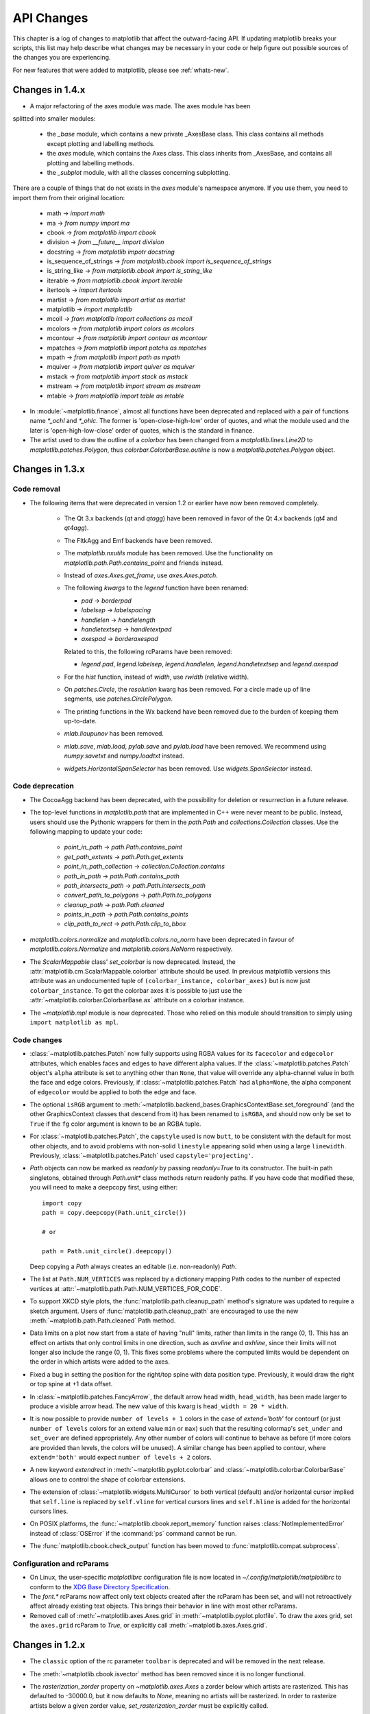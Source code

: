 
===========
API Changes
===========

This chapter is a log of changes to matplotlib that affect the
outward-facing API.  If updating matplotlib breaks your scripts, this
list may help describe what changes may be necessary in your code or
help figure out possible sources of the changes you are experiencing.

For new features that were added to matplotlib, please see
:ref:`whats-new`.

Changes in 1.4.x
================

* A major refactoring of the axes module was made. The axes module has been
splitted into smaller modules:

    - the `_base` module, which contains a new private _AxesBase class. This
      class contains all methods except plotting and labelling methods.
    - the `axes` module, which contains the Axes class. This class inherits
      from _AxesBase, and contains all plotting and labelling methods.
    - the `_subplot` module, with all the classes concerning subplotting.

There are a couple of things that do not exists in the `axes` module's
namespace anymore. If you use them, you need to import them from their
original location:

  - math -> `import math`
  - ma -> `from numpy import ma`
  - cbook -> `from matplotlib import cbook`
  - division -> `from __future__ import division`
  - docstring -> `from matplotlib impotr docstring`
  - is_sequence_of_strings -> `from matplotlib.cbook import is_sequence_of_strings`
  - is_string_like -> `from matplotlib.cbook import is_string_like`
  - iterable -> `from matplotlib.cbook import iterable`
  - itertools -> `import itertools`
  - martist -> `from matplotlib import artist as martist`
  - matplotlib -> `import matplotlib`
  - mcoll -> `from matplotlib import collections as mcoll`
  - mcolors -> `from matplotlib import colors as mcolors`
  - mcontour -> `from matplotlib import contour as mcontour`
  - mpatches -> `from matplotlib import patchs as mpatches`
  - mpath -> `from matplotlib import path as mpath`
  - mquiver -> `from matplotlib import quiver as mquiver`
  - mstack -> `from matplotlib import stack as mstack`
  - mstream -> `from matplotlib import stream as mstream`
  - mtable -> `from matplotlib import table as mtable`


* In :module:`~matplotlib.finance`, almost all functions have been deprecated and
  replaced with a pair of functions name `*_ochl` and `*_ohlc`.  The former is
  'open-close-high-low' order of quotes, and what the module used and the later
  is 'open-high-low-close' order of quotes, which is the standard in finance.

* The artist used to draw the outline of a `colorbar` has been changed
  from a `matplotlib.lines.Line2D` to `matplotlib.patches.Polygon`,
  thus `colorbar.ColorbarBase.outline` is now a
  `matplotlib.patches.Polygon` object.

.. _changes_in_1_3:


Changes in 1.3.x
================

Code removal
------------

* The following items that were deprecated in version 1.2 or earlier
  have now been removed completely.

    - The Qt 3.x backends (`qt` and `qtagg`) have been removed in
      favor of the Qt 4.x backends (`qt4` and `qt4agg`).

    - The FltkAgg and Emf backends have been removed.

    - The `matplotlib.nxutils` module has been removed.  Use the
      functionality on `matplotlib.path.Path.contains_point` and
      friends instead.

    - Instead of `axes.Axes.get_frame`, use `axes.Axes.patch`.

    - The following `kwargs` to the `legend` function have been
      renamed:

      - `pad` -> `borderpad`
      - `labelsep` -> `labelspacing`
      - `handlelen` -> `handlelength`
      - `handletextsep` -> `handletextpad`
      - `axespad` -> `borderaxespad`

      Related to this, the following rcParams have been removed:

      - `legend.pad`, `legend.labelsep`, `legend.handlelen`,
        `legend.handletextsep` and `legend.axespad`

    - For the `hist` function, instead of `width`, use `rwidth`
      (relative width).

    - On `patches.Circle`, the `resolution` kwarg has been removed.
      For a circle made up of line segments, use
      `patches.CirclePolygon`.

    - The printing functions in the Wx backend have been removed due
      to the burden of keeping them up-to-date.

    - `mlab.liaupunov` has been removed.

    - `mlab.save`, `mlab.load`, `pylab.save` and `pylab.load` have
      been removed.  We recommend using `numpy.savetxt` and
      `numpy.loadtxt` instead.

    - `widgets.HorizontalSpanSelector` has been removed.  Use
      `widgets.SpanSelector` instead.

Code deprecation
----------------

* The CocoaAgg backend has been deprecated, with the possibility for
  deletion or resurrection in a future release.

* The top-level functions in `matplotlib.path` that are implemented in
  C++ were never meant to be public.  Instead, users should use the
  Pythonic wrappers for them in the `path.Path` and
  `collections.Collection` classes.  Use the following mapping to update
  your code:

    - `point_in_path` -> `path.Path.contains_point`
    - `get_path_extents` -> `path.Path.get_extents`
    - `point_in_path_collection` -> `collection.Collection.contains`
    - `path_in_path` -> `path.Path.contains_path`
    - `path_intersects_path` -> `path.Path.intersects_path`
    - `convert_path_to_polygons` -> `path.Path.to_polygons`
    - `cleanup_path` -> `path.Path.cleaned`
    - `points_in_path` -> `path.Path.contains_points`
    - `clip_path_to_rect` -> `path.Path.clip_to_bbox`

* `matplotlib.colors.normalize` and `matplotlib.colors.no_norm` have
  been deprecated in favour of `matplotlib.colors.Normalize` and
  `matplotlib.colors.NoNorm` respectively.

* The `ScalarMappable` class' `set_colorbar` is now
  deprecated. Instead, the
  :attr:`matplotlib.cm.ScalarMappable.colorbar` attribute should be
  used.  In previous matplotlib versions this attribute was an
  undocumented tuple of ``(colorbar_instance, colorbar_axes)`` but is
  now just ``colorbar_instance``. To get the colorbar axes it is
  possible to just use the
  :attr:`~matplotlib.colorbar.ColorbarBase.ax` attribute on a colorbar
  instance.

* The `~matplotlib.mpl` module is now deprecated. Those who relied on this
  module should transition to simply using ``import matplotlib as mpl``.

Code changes
------------

* :class:`~matplotlib.patches.Patch` now fully supports using RGBA values for
  its ``facecolor`` and ``edgecolor`` attributes, which enables faces and
  edges to have different alpha values. If the
  :class:`~matplotlib.patches.Patch` object's ``alpha`` attribute is set to
  anything other than ``None``, that value will override any alpha-channel
  value in both the face and edge colors. Previously, if
  :class:`~matplotlib.patches.Patch` had ``alpha=None``, the alpha component
  of ``edgecolor`` would be applied to both the edge and face.

* The optional ``isRGB`` argument to
  :meth:`~matplotlib.backend_bases.GraphicsContextBase.set_foreground` (and
  the other GraphicsContext classes that descend from it) has been renamed to
  ``isRGBA``, and should now only be set to ``True`` if the ``fg`` color
  argument is known to be an RGBA tuple.

* For :class:`~matplotlib.patches.Patch`, the ``capstyle`` used is now
  ``butt``, to be consistent with the default for most other objects, and to
  avoid problems with non-solid ``linestyle`` appearing solid when using a
  large ``linewidth``. Previously, :class:`~matplotlib.patches.Patch` used
  ``capstyle='projecting'``.

* `Path` objects can now be marked as `readonly` by passing
  `readonly=True` to its constructor.  The built-in path singletons,
  obtained through `Path.unit*` class methods return readonly paths.
  If you have code that modified these, you will need to make a
  deepcopy first, using either::

    import copy
    path = copy.deepcopy(Path.unit_circle())

    # or

    path = Path.unit_circle().deepcopy()

  Deep copying a `Path` always creates an editable (i.e. non-readonly)
  `Path`.

* The list at ``Path.NUM_VERTICES`` was replaced by a dictionary mapping
  Path codes to the number of expected vertices at
  :attr:`~matplotlib.path.Path.NUM_VERTICES_FOR_CODE`.

* To support XKCD style plots, the :func:`matplotlib.path.cleanup_path`
  method's signature was updated to require a sketch argument. Users of
  :func:`matplotlib.path.cleanup_path` are encouraged to use the new
  :meth:`~matplotlib.path.Path.cleaned` Path method.

* Data limits on a plot now start from a state of having "null"
  limits, rather than limits in the range (0, 1).  This has an effect
  on artists that only control limits in one direction, such as
  `axvline` and `axhline`, since their limits will not longer also
  include the range (0, 1).  This fixes some problems where the
  computed limits would be dependent on the order in which artists
  were added to the axes.

* Fixed a bug in setting the position for the right/top spine with data
  position type. Previously, it would draw the right or top spine at
  +1 data offset.

* In :class:`~matplotlib.patches.FancyArrow`, the default arrow head
  width, ``head_width``, has been made larger to produce a visible
  arrow head. The new value of this kwarg is ``head_width = 20 *
  width``.

* It is now possible to provide ``number of levels + 1`` colors in the case of
  `extend='both'` for contourf (or just ``number of levels`` colors for an
  extend value ``min`` or ``max``) such that the resulting colormap's
  ``set_under`` and ``set_over`` are defined appropriately. Any other number
  of colors will continue to behave as before (if more colors are provided
  than levels, the colors will be unused). A similar change has been applied
  to contour, where ``extend='both'`` would expect ``number of levels + 2``
  colors.

* A new keyword *extendrect* in :meth:`~matplotlib.pyplot.colorbar` and
  :class:`~matplotlib.colorbar.ColorbarBase` allows one to control the shape
  of colorbar extensions.

* The extension of :class:`~matplotlib.widgets.MultiCursor` to both vertical
  (default) and/or horizontal cursor implied that ``self.line`` is replaced
  by ``self.vline`` for vertical cursors lines and ``self.hline`` is added
  for the horizontal cursors lines.

* On POSIX platforms, the :func:`~matplotlib.cbook.report_memory` function
  raises :class:`NotImplementedError` instead of :class:`OSError` if the
  :command:`ps` command cannot be run.

* The :func:`matplotlib.cbook.check_output` function has been moved to
  :func:`matplotlib.compat.subprocess`.

Configuration and rcParams
--------------------------

* On Linux, the user-specific `matplotlibrc` configuration file is now
  located in `~/.config/matplotlib/matplotlibrc` to conform to the
  `XDG Base Directory Specification
  <http://standards.freedesktop.org/basedir-spec/basedir-spec-latest.html>`_.

* The `font.*` rcParams now affect only text objects created after the
  rcParam has been set, and will not retroactively affect already
  existing text objects.  This brings their behavior in line with most
  other rcParams.

* Removed call of :meth:`~matplotlib.axes.Axes.grid` in
  :meth:`~matplotlib.pyplot.plotfile`. To draw the axes grid, set the
  ``axes.grid`` rcParam to *True*, or explicitly call
  :meth:`~matplotlib.axes.Axes.grid`.

Changes in 1.2.x
================

* The ``classic`` option of the rc parameter ``toolbar`` is deprecated
  and will be removed in the next release.

* The :meth:`~matplotlib.cbook.isvector` method has been removed since it
  is no longer functional.

* The `rasterization_zorder` property on `~matplotlib.axes.Axes` a
  zorder below which artists are rasterized.  This has defaulted to
  -30000.0, but it now defaults to `None`, meaning no artists will be
  rasterized.  In order to rasterize artists below a given zorder
  value, `set_rasterization_zorder` must be explicitly called.

* In :meth:`~matplotlib.axes.Axes.scatter`, and `~pyplot.scatter`,
  when specifying a marker using a tuple, the angle is now specified
  in degrees, not radians.

* Using :meth:`~matplotlib.axes.Axes.twinx` or
  :meth:`~matplotlib.axes.Axes.twiny` no longer overrides the current locaters
  and formatters on the axes.

* In :meth:`~matplotlib.axes.Axes.contourf`, the handling of the *extend*
  kwarg has changed.  Formerly, the extended ranges were mapped
  after to 0, 1 after being normed, so that they always corresponded
  to the extreme values of the colormap.  Now they are mapped
  outside this range so that they correspond to the special
  colormap values determined by the
  :meth:`~matplotlib.colors.Colormap.set_under` and
  :meth:`~matplotlib.colors.Colormap.set_over` methods, which
  default to the colormap end points.

* The new rc parameter ``savefig.format`` replaces ``cairo.format`` and
  ``savefig.extension``, and sets the default file format used by
  :meth:`matplotlib.figure.Figure.savefig`.

* In :meth:`~matplotlib.pyplot.pie` and :meth:`~matplotlib.Axes.pie`, one can
  now set the radius of the pie; setting the *radius* to 'None' (the default
  value), will result in a pie with a radius of 1 as before.

* Use of :func:`~matplotlib.projections.projection_factory` is now deprecated
  in favour of axes class identification using
  :func:`~matplotlib.projections.process_projection_requirements` followed by
  direct axes class invocation (at the time of writing, functions which do this
  are: :meth:`~matplotlib.figure.Figure.add_axes`,
  :meth:`~matplotlib.figure.Figure.add_subplot` and
  :meth:`~matplotlib.figure.Figure.gca`). Therefore::


      key = figure._make_key(*args, **kwargs)
      ispolar = kwargs.pop('polar', False)
      projection = kwargs.pop('projection', None)
      if ispolar:
          if projection is not None and projection != 'polar':
              raise ValueError('polar and projection args are inconsistent')
          projection = 'polar'
      ax = projection_factory(projection, self, rect, **kwargs)
      key = self._make_key(*args, **kwargs)

      # is now

      projection_class, kwargs, key = \
                         process_projection_requirements(self, *args, **kwargs)
      ax = projection_class(self, rect, **kwargs)

  This change means that third party objects can expose themselves as
  matplotlib axes by providing a ``_as_mpl_axes`` method. See
  :ref:`adding-new-scales` for more detail.

* A new keyword *extendfrac* in :meth:`~matplotlib.pyplot.colorbar` and
  :class:`~matplotlib.colorbar.ColorbarBase` allows one to control the size of
  the triangular minimum and maximum extensions on colorbars.

* A new keyword *capthick* in :meth:`~matplotlib.pyplot.errorbar` has been
  added as an intuitive alias to the *markeredgewidth* and *mew* keyword
  arguments, which indirectly controlled the thickness of the caps on
  the errorbars.  For backwards compatibility, specifying either of the
  original keyword arguments will override any value provided by
  *capthick*.

* Transform subclassing behaviour is now subtly changed. If your transform
  implements a non-affine transformation, then it should override the
  ``transform_non_affine`` method, rather than the generic ``transform`` method.
  Previously transforms would define ``transform`` and then copy the
  method into ``transform_non_affine``::

     class MyTransform(mtrans.Transform):
         def transform(self, xy):
             ...
         transform_non_affine = transform


  This approach will no longer function correctly and should be changed to::

     class MyTransform(mtrans.Transform):
         def transform_non_affine(self, xy):
             ...


* Artists no longer have ``x_isdata`` or ``y_isdata`` attributes; instead
  any artist's transform can be interrogated with
  ``artist_instance.get_transform().contains_branch(ax.transData)``

* Lines added to an axes now take into account their transform when updating the
  data and view limits. This means transforms can now be used as a pre-transform.
  For instance::

      >>> import matplotlib.pyplot as plt
      >>> import matplotlib.transforms as mtrans
      >>> ax = plt.axes()
      >>> ax.plot(range(10), transform=mtrans.Affine2D().scale(10) + ax.transData)
      >>> print(ax.viewLim)
      Bbox('array([[  0.,   0.],\n       [ 90.,  90.]])')

* One can now easily get a transform which goes from one transform's coordinate
  system to another, in an optimized way, using the new subtract method on a
  transform. For instance, to go from data coordinates to axes coordinates::

      >>> import matplotlib.pyplot as plt
      >>> ax = plt.axes()
      >>> data2ax = ax.transData - ax.transAxes
      >>> print(ax.transData.depth, ax.transAxes.depth)
      3, 1
      >>> print(data2ax.depth)
      2

  for versions before 1.2 this could only be achieved in a sub-optimal way,
  using ``ax.transData + ax.transAxes.inverted()`` (depth is a new concept,
  but had it existed it would return 4 for this example).

* ``twinx`` and ``twiny`` now returns an instance of SubplotBase if
  parent axes is an instance of SubplotBase.

* All Qt3-based backends are now deprecated due to the lack of py3k bindings.
  Qt and QtAgg backends will continue to work in v1.2.x for py2.6
  and py2.7. It is anticipated that the Qt3 support will be completely
  removed for the next release.

* :class:`~matplotlib.colors.ColorConverter`,
  :class:`~matplotlib.colors.Colormap` and
  :class:`~matplotlib.colors.Normalize` now subclasses ``object``

* ContourSet instances no longer have a ``transform`` attribute. Instead,
  access the transform with the ``get_transform`` method.

Changes in 1.1.x
================

* Added new :class:`matplotlib.sankey.Sankey` for generating Sankey diagrams.

* In :meth:`~matplotlib.pyplot.imshow`, setting *interpolation* to 'nearest'
  will now always mean that the nearest-neighbor interpolation is performed.
  If you want the no-op interpolation to be performed, choose 'none'.

* There were errors in how the tri-functions were handling input parameters
  that had to be fixed. If your tri-plots are not working correctly anymore,
  or you were working around apparent mistakes, please see issue #203 in the
  github tracker. When in doubt, use kwargs.

* The 'symlog' scale had some bad behavior in previous versions. This has now
  been fixed and users should now be able to use it without frustrations.
  The fixes did result in some minor changes in appearance for some users who
  may have been depending on the bad behavior.

* There is now a common set of markers for all plotting functions. Previously,
  some markers existed only for :meth:`~matplotlib.pyplot.scatter` or just for
  :meth:`~matplotlib.pyplot.plot`. This is now no longer the case. This merge
  did result in a conflict. The string 'd' now means "thin diamond" while
  'D' will mean "regular diamond".

Changes beyond 0.99.x
=====================

* The default behavior of :meth:`matplotlib.axes.Axes.set_xlim`,
  :meth:`matplotlib.axes.Axes.set_ylim`, and
  :meth:`matplotlib.axes.Axes.axis`, and their corresponding
  pyplot functions, has been changed: when view limits are
  set explicitly with one of these methods, autoscaling is turned
  off for the matching axis. A new *auto* kwarg is available to
  control this behavior. The limit kwargs have been renamed to
  *left* and *right* instead of *xmin* and *xmax*, and *bottom*
  and *top* instead of *ymin* and *ymax*.  The old names may still
  be used, however.

* There are five new Axes methods with corresponding pyplot
  functions to facilitate autoscaling, tick location, and tick
  label formatting, and the general appearance of ticks and
  tick labels:

  + :meth:`matplotlib.axes.Axes.autoscale` turns autoscaling
    on or off, and applies it.

  + :meth:`matplotlib.axes.Axes.margins` sets margins used to
    autoscale the :attr:`matplotlib.axes.Axes.viewLim` based on
    the :attr:`matplotlib.axes.Axes.dataLim`.

  + :meth:`matplotlib.axes.Axes.locator_params` allows one to
    adjust axes locator parameters such as *nbins*.

  + :meth:`matplotlib.axes.Axes.ticklabel_format` is a convenience
    method for controlling the :class:`matplotlib.ticker.ScalarFormatter`
    that is used by default with linear axes.

  + :meth:`matplotlib.axes.Axes.tick_params` controls direction, size,
    visibility, and color of ticks and their labels.

* The :meth:`matplotlib.axes.Axes.bar` method accepts a *error_kw*
  kwarg; it is a dictionary of kwargs to be passed to the
  errorbar function.

* The :meth:`matplotlib.axes.Axes.hist` *color* kwarg now accepts
  a sequence of color specs to match a sequence of datasets.

* The :class:`~matplotlib.collections.EllipseCollection` has been
  changed in two ways:

  + There is a new *units* option, 'xy', that scales the ellipse with
    the data units.  This matches the :class:'~matplotlib.patches.Ellipse`
    scaling.

  + The *height* and *width* kwargs have been changed to specify
    the height and width, again for consistency with
    :class:`~matplotlib.patches.Ellipse`, and to better match
    their names; previously they specified the half-height and
    half-width.

* There is a new rc parameter ``axes.color_cycle``, and the color
  cycle is now independent of the rc parameter ``lines.color``.
  :func:`matplotlib.Axes.set_default_color_cycle` is deprecated.

* You can now print several figures to one pdf file and modify the
  document information dictionary of a pdf file. See the docstrings
  of the class :class:`matplotlib.backends.backend_pdf.PdfPages` for
  more information.

* Removed configobj_ and `enthought.traits`_ packages, which are only
  required by the experimental traited config and are somewhat out of
  date. If needed, install them independently.

.. _configobj: http://www.voidspace.org.uk/python/configobj.html
.. _`enthought.traits`: http://code.enthought.com/projects/traits

* The new rc parameter ``savefig.extension`` sets the filename extension
  that is used by :meth:`matplotlib.figure.Figure.savefig` if its *fname*
  argument lacks an extension.

* In an effort to simplify the backend API, all clipping rectangles
  and paths are now passed in using GraphicsContext objects, even
  on collections and images.  Therefore::

    draw_path_collection(self, master_transform, cliprect, clippath,
                         clippath_trans, paths, all_transforms, offsets,
                         offsetTrans, facecolors, edgecolors, linewidths,
                         linestyles, antialiaseds, urls)

    # is now

    draw_path_collection(self, gc, master_transform, paths, all_transforms,
                         offsets, offsetTrans, facecolors, edgecolors,
                         linewidths, linestyles, antialiaseds, urls)


    draw_quad_mesh(self, master_transform, cliprect, clippath,
                   clippath_trans, meshWidth, meshHeight, coordinates,
                   offsets, offsetTrans, facecolors, antialiased,
                   showedges)

    # is now

    draw_quad_mesh(self, gc, master_transform, meshWidth, meshHeight,
                   coordinates, offsets, offsetTrans, facecolors,
                   antialiased, showedges)


    draw_image(self, x, y, im, bbox, clippath=None, clippath_trans=None)

    # is now

    draw_image(self, gc, x, y, im)

* There are four new Axes methods with corresponding pyplot
  functions that deal with unstructured triangular grids:

  + :meth:`matplotlib.axes.Axes.tricontour` draws contour lines
    on a triangular grid.

  + :meth:`matplotlib.axes.Axes.tricontourf` draws filled contours
    on a triangular grid.

  + :meth:`matplotlib.axes.Axes.tripcolor` draws a pseudocolor
    plot on a triangular grid.

  + :meth:`matplotlib.axes.Axes.triplot` draws a triangular grid
    as lines and/or markers.

Changes in 0.99
======================

* pylab no longer provides a load and save function.  These are
  available in matplotlib.mlab, or you can use numpy.loadtxt and
  numpy.savetxt for text files, or np.save and np.load for binary
  numpy arrays.

* User-generated colormaps can now be added to the set recognized
  by :func:`matplotlib.cm.get_cmap`.  Colormaps can be made the
  default and applied to the current image using
  :func:`matplotlib.pyplot.set_cmap`.

* changed use_mrecords default to False in mlab.csv2rec since this is
  partially broken

* Axes instances no longer have a "frame" attribute. Instead, use the
  new "spines" attribute. Spines is a dictionary where the keys are
  the names of the spines (e.g., 'left','right' and so on) and the
  values are the artists that draw the spines. For normal
  (rectilinear) axes, these artists are Line2D instances. For other
  axes (such as polar axes), these artists may be Patch instances.

* Polar plots no longer accept a resolution kwarg.  Instead, each Path
  must specify its own number of interpolation steps.  This is
  unlikely to be a user-visible change -- if interpolation of data is
  required, that should be done before passing it to matplotlib.

Changes for 0.98.x
==================
* psd(), csd(), and cohere() will now automatically wrap negative
  frequency components to the beginning of the returned arrays.
  This is much more sensible behavior and makes them consistent
  with specgram().  The previous behavior was more of an oversight
  than a design decision.

* Added new keyword parameters *nonposx*, *nonposy* to
  :class:`matplotlib.axes.Axes` methods that set log scale
  parameters.  The default is still to mask out non-positive
  values, but the kwargs accept 'clip', which causes non-positive
  values to be replaced with a very small positive value.

* Added new :func:`matplotlib.pyplot.fignum_exists` and
  :func:`matplotlib.pyplot.get_fignums`; they merely expose
  information that had been hidden in :mod:`matplotlib._pylab_helpers`.

* Deprecated numerix package.

* Added new :func:`matplotlib.image.imsave` and exposed it to the
  :mod:`matplotlib.pyplot` interface.

* Remove support for pyExcelerator in exceltools -- use xlwt
  instead

* Changed the defaults of acorr and xcorr to use usevlines=True,
  maxlags=10 and normed=True since these are the best defaults

* Following keyword parameters for :class:`matplotlib.label.Label` are now
  deprecated and new set of parameters are introduced. The new parameters
  are given as a fraction of the font-size. Also, *scatteryoffsets*,
  *fancybox* and *columnspacing* are added as keyword parameters.

        ================   ================
        Deprecated         New
        ================   ================
        pad                borderpad
        labelsep           labelspacing
        handlelen          handlelength
        handlestextsep     handletextpad
        axespad            borderaxespad
        ================   ================


* Removed the configobj and experimental traits rc support

* Modified :func:`matplotlib.mlab.psd`, :func:`matplotlib.mlab.csd`,
  :func:`matplotlib.mlab.cohere`, and :func:`matplotlib.mlab.specgram`
  to scale one-sided densities by a factor of 2.  Also, optionally
  scale the densities by the sampling frequency, which gives true values
  of densities that can be integrated by the returned frequency values.
  This also gives better MATLAB compatibility.  The corresponding
  :class:`matplotlib.axes.Axes` methods and :mod:`matplotlib.pyplot`
  functions were updated as well.

* Font lookup now uses a nearest-neighbor approach rather than an
  exact match.  Some fonts may be different in plots, but should be
  closer to what was requested.

* :meth:`matplotlib.axes.Axes.set_xlim`,
  :meth:`matplotlib.axes.Axes.set_ylim` now return a copy of the
  :attr:`viewlim` array to avoid modify-in-place surprises.

* :meth:`matplotlib.afm.AFM.get_fullname` and
  :meth:`matplotlib.afm.AFM.get_familyname` no longer raise an
  exception if the AFM file does not specify these optional
  attributes, but returns a guess based on the required FontName
  attribute.

* Changed precision kwarg in :func:`matplotlib.pyplot.spy`; default is
  0, and the string value 'present' is used for sparse arrays only to
  show filled locations.

* :class:`matplotlib.collections.EllipseCollection` added.

* Added ``angles`` kwarg to :func:`matplotlib.pyplot.quiver` for more
  flexible specification of the arrow angles.

* Deprecated (raise NotImplementedError) all the mlab2 functions from
  :mod:`matplotlib.mlab` out of concern that some of them were not
  clean room implementations.

* Methods :meth:`matplotlib.collections.Collection.get_offsets` and
  :meth:`matplotlib.collections.Collection.set_offsets` added to
  :class:`~matplotlib.collections.Collection` base class.

* :attr:`matplotlib.figure.Figure.figurePatch` renamed
  :attr:`matplotlib.figure.Figure.patch`;
  :attr:`matplotlib.axes.Axes.axesPatch` renamed
  :attr:`matplotlib.axes.Axes.patch`;
  :attr:`matplotlib.axes.Axes.axesFrame` renamed
  :attr:`matplotlib.axes.Axes.frame`.
  :meth:`matplotlib.axes.Axes.get_frame`, which returns
  :attr:`matplotlib.axes.Axes.patch`, is deprecated.

* Changes in the :class:`matplotlib.contour.ContourLabeler` attributes
  (:func:`matplotlib.pyplot.clabel` function) so that they all have a
  form like ``.labelAttribute``.  The three attributes that are most
  likely to be used by end users, ``.cl``, ``.cl_xy`` and
  ``.cl_cvalues`` have been maintained for the moment (in addition to
  their renamed versions), but they are deprecated and will eventually
  be removed.

* Moved several functions in :mod:`matplotlib.mlab` and
  :mod:`matplotlib.cbook` into a separate module
  :mod:`matplotlib.numerical_methods` because they were unrelated to
  the initial purpose of mlab or cbook and appeared more coherent
  elsewhere.

Changes for 0.98.1
==================

* Removed broken :mod:`matplotlib.axes3d` support and replaced it with
  a non-implemented error pointing to 0.91.x

Changes for 0.98.0
==================

* :func:`matplotlib.image.imread` now no longer always returns RGBA data---if
  the image is luminance or RGB, it will return a MxN or MxNx3 array
  if possible.  Also uint8 is no longer always forced to float.

* Rewrote the :class:`matplotlib.cm.ScalarMappable` callback
  infrastructure to use :class:`matplotlib.cbook.CallbackRegistry`
  rather than custom callback handling.  Any users of
  :meth:`matplotlib.cm.ScalarMappable.add_observer` of the
  :class:`~matplotlib.cm.ScalarMappable` should use the
  :attr:`matplotlib.cm.ScalarMappable.callbacks`
  :class:`~matplotlib.cbook.CallbackRegistry` instead.

* New axes function and Axes method provide control over the plot
  color cycle: :func:`matplotlib.axes.set_default_color_cycle` and
  :meth:`matplotlib.axes.Axes.set_color_cycle`.

* matplotlib now requires Python 2.4, so :mod:`matplotlib.cbook` will
  no longer provide :class:`set`, :func:`enumerate`, :func:`reversed`
  or :func:`izip` compatibility functions.

* In Numpy 1.0, bins are specified by the left edges only.  The axes
  method :meth:`matplotlib.axes.Axes.hist` now uses future Numpy 1.3
  semantics for histograms.  Providing ``binedges``, the last value gives
  the upper-right edge now, which was implicitly set to +infinity in
  Numpy 1.0.  This also means that the last bin doesn't contain upper
  outliers any more by default.

* New axes method and pyplot function,
  :func:`~matplotlib.pyplot.hexbin`, is an alternative to
  :func:`~matplotlib.pyplot.scatter` for large datasets.  It makes
  something like a :func:`~matplotlib.pyplot.pcolor` of a 2-D
  histogram, but uses hexagonal bins.

* New kwarg, ``symmetric``, in :class:`matplotlib.ticker.MaxNLocator`
  allows one require an axis to be centered around zero.

* Toolkits must now be imported from ``mpl_toolkits`` (not ``matplotlib.toolkits``)

Notes about the transforms refactoring
--------------------------------------

A major new feature of the 0.98 series is a more flexible and
extensible transformation infrastructure, written in Python/Numpy
rather than a custom C extension.

The primary goal of this refactoring was to make it easier to
extend matplotlib to support new kinds of projections.  This is
mostly an internal improvement, and the possible user-visible
changes it allows are yet to come.

See :mod:`matplotlib.transforms` for a description of the design of
the new transformation framework.

For efficiency, many of these functions return views into Numpy
arrays.  This means that if you hold on to a reference to them,
their contents may change.  If you want to store a snapshot of
their current values, use the Numpy array method copy().

The view intervals are now stored only in one place -- in the
:class:`matplotlib.axes.Axes` instance, not in the locator instances
as well.  This means locators must get their limits from their
:class:`matplotlib.axis.Axis`, which in turn looks up its limits from
the :class:`~matplotlib.axes.Axes`.  If a locator is used temporarily
and not assigned to an Axis or Axes, (e.g., in
:mod:`matplotlib.contour`), a dummy axis must be created to store its
bounds.  Call :meth:`matplotlib.ticker.Locator.create_dummy_axis` to
do so.

The functionality of :class:`Pbox` has been merged with
:class:`~matplotlib.transforms.Bbox`.  Its methods now all return
copies rather than modifying in place.

The following lists many of the simple changes necessary to update
code from the old transformation framework to the new one.  In
particular, methods that return a copy are named with a verb in the
past tense, whereas methods that alter an object in place are named
with a verb in the present tense.

:mod:`matplotlib.transforms`
~~~~~~~~~~~~~~~~~~~~~~~~~~~~

============================================================ ============================================================
Old method                                                   New method
============================================================ ============================================================
:meth:`Bbox.get_bounds`                                      :attr:`transforms.Bbox.bounds`
------------------------------------------------------------ ------------------------------------------------------------
:meth:`Bbox.width`                                           :attr:`transforms.Bbox.width`
------------------------------------------------------------ ------------------------------------------------------------
:meth:`Bbox.height`                                          :attr:`transforms.Bbox.height`
------------------------------------------------------------ ------------------------------------------------------------
`Bbox.intervalx().get_bounds()`                              :attr:`transforms.Bbox.intervalx`
`Bbox.intervalx().set_bounds()`                              [:attr:`Bbox.intervalx` is now a property.]
------------------------------------------------------------ ------------------------------------------------------------
`Bbox.intervaly().get_bounds()`                              :attr:`transforms.Bbox.intervaly`
`Bbox.intervaly().set_bounds()`                              [:attr:`Bbox.intervaly` is now a property.]
------------------------------------------------------------ ------------------------------------------------------------
:meth:`Bbox.xmin`                                            :attr:`transforms.Bbox.x0` or
                                                             :attr:`transforms.Bbox.xmin` [1]_
------------------------------------------------------------ ------------------------------------------------------------
:meth:`Bbox.ymin`                                            :attr:`transforms.Bbox.y0` or
                                                             :attr:`transforms.Bbox.ymin` [1]_
------------------------------------------------------------ ------------------------------------------------------------
:meth:`Bbox.xmax`                                            :attr:`transforms.Bbox.x1` or
                                                             :attr:`transforms.Bbox.xmax` [1]_
------------------------------------------------------------ ------------------------------------------------------------
:meth:`Bbox.ymax`                                            :attr:`transforms.Bbox.y1` or
                                                             :attr:`transforms.Bbox.ymax` [1]_
------------------------------------------------------------ ------------------------------------------------------------
`Bbox.overlaps(bboxes)`                                      `Bbox.count_overlaps(bboxes)`
------------------------------------------------------------ ------------------------------------------------------------
`bbox_all(bboxes)`                                           `Bbox.union(bboxes)`
                                                             [:meth:`transforms.Bbox.union` is a staticmethod.]
------------------------------------------------------------ ------------------------------------------------------------
`lbwh_to_bbox(l, b, w, h)`                                   `Bbox.from_bounds(x0, y0, w, h)`
                                                             [:meth:`transforms.Bbox.from_bounds` is a staticmethod.]
------------------------------------------------------------ ------------------------------------------------------------
`inverse_transform_bbox(trans, bbox)`                        `Bbox.inverse_transformed(trans)`
------------------------------------------------------------ ------------------------------------------------------------
`Interval.contains_open(v)`                                  `interval_contains_open(tuple, v)`
------------------------------------------------------------ ------------------------------------------------------------
`Interval.contains(v)`                                       `interval_contains(tuple, v)`
------------------------------------------------------------ ------------------------------------------------------------
`identity_transform()`                                       :class:`matplotlib.transforms.IdentityTransform`
------------------------------------------------------------ ------------------------------------------------------------
`blend_xy_sep_transform(xtrans, ytrans)`                     `blended_transform_factory(xtrans, ytrans)`
------------------------------------------------------------ ------------------------------------------------------------
`scale_transform(xs, ys)`                                    `Affine2D().scale(xs[, ys])`
------------------------------------------------------------ ------------------------------------------------------------
`get_bbox_transform(boxin, boxout)`                          `BboxTransform(boxin, boxout)` or
                                                             `BboxTransformFrom(boxin)` or
                                                             `BboxTransformTo(boxout)`
------------------------------------------------------------ ------------------------------------------------------------
`Transform.seq_xy_tup(points)`                               `Transform.transform(points)`
------------------------------------------------------------ ------------------------------------------------------------
`Transform.inverse_xy_tup(points)`                           `Transform.inverted().transform(points)`
============================================================ ============================================================

.. [1] The :class:`~matplotlib.transforms.Bbox` is bound by the points
   (x0, y0) to (x1, y1) and there is no defined order to these points,
   that is, x0 is not necessarily the left edge of the box.  To get
   the left edge of the :class:`Bbox`, use the read-only property
   :attr:`~matplotlib.transforms.Bbox.xmin`.

:mod:`matplotlib.axes`
~~~~~~~~~~~~~~~~~~~~~~

============================================================ ============================================================
Old method                                                   New method
============================================================ ============================================================
`Axes.get_position()`                                        :meth:`matplotlib.axes.Axes.get_position` [2]_
------------------------------------------------------------ ------------------------------------------------------------
`Axes.set_position()`                                        :meth:`matplotlib.axes.Axes.set_position` [3]_
------------------------------------------------------------ ------------------------------------------------------------
`Axes.toggle_log_lineary()`                                  :meth:`matplotlib.axes.Axes.set_yscale` [4]_
------------------------------------------------------------ ------------------------------------------------------------
`Subplot` class                                              removed.
============================================================ ============================================================

The :class:`Polar` class has moved to :mod:`matplotlib.projections.polar`.

.. [2] :meth:`matplotlib.axes.Axes.get_position` used to return a list
   of points, now it returns a :class:`matplotlib.transforms.Bbox`
   instance.

.. [3] :meth:`matplotlib.axes.Axes.set_position` now accepts either
   four scalars or a :class:`matplotlib.transforms.Bbox` instance.

.. [4] Since the recfactoring allows for more than two scale types
   ('log' or 'linear'), it no longer makes sense to have a toggle.
   `Axes.toggle_log_lineary()` has been removed.

:mod:`matplotlib.artist`
~~~~~~~~~~~~~~~~~~~~~~~~~~

============================================================ ============================================================
Old method                                                   New method
============================================================ ============================================================
`Artist.set_clip_path(path)`                                 `Artist.set_clip_path(path, transform)` [5]_
============================================================ ============================================================

.. [5] :meth:`matplotlib.artist.Artist.set_clip_path` now accepts a
   :class:`matplotlib.path.Path` instance and a
   :class:`matplotlib.transforms.Transform` that will be applied to
   the path immediately before clipping.

:mod:`matplotlib.collections`
~~~~~~~~~~~~~~~~~~~~~~~~~~~~~

============================================================ ============================================================
Old method                                                   New method
============================================================ ============================================================
`linestyle`                                                  `linestyles` [6]_
============================================================ ============================================================

.. [6] Linestyles are now treated like all other collection
   attributes, i.e.  a single value or multiple values may be
   provided.

:mod:`matplotlib.colors`
~~~~~~~~~~~~~~~~~~~~~~~~

============================================================ ============================================================
Old method                                                   New method
============================================================ ============================================================
`ColorConvertor.to_rgba_list(c)`                             `ColorConvertor.to_rgba_array(c)`
                                                             [:meth:`matplotlib.colors.ColorConvertor.to_rgba_array`
                                                             returns an Nx4 Numpy array of RGBA color quadruples.]
============================================================ ============================================================

:mod:`matplotlib.contour`
~~~~~~~~~~~~~~~~~~~~~~~~~

============================================================ ============================================================
Old method                                                   New method
============================================================ ============================================================
`Contour._segments`                                          :meth:`matplotlib.contour.Contour.get_paths`` [Returns a
                                                             list of :class:`matplotlib.path.Path` instances.]
============================================================ ============================================================

:mod:`matplotlib.figure`
~~~~~~~~~~~~~~~~~~~~~~~~

============================================================ ============================================================
Old method                                                   New method
============================================================ ============================================================
`Figure.dpi.get()` / `Figure.dpi.set()`                      :attr:`matplotlib.figure.Figure.dpi` *(a property)*
============================================================ ============================================================

:mod:`matplotlib.patches`
~~~~~~~~~~~~~~~~~~~~~~~~~

============================================================ ============================================================
Old method                                                   New method
============================================================ ============================================================
`Patch.get_verts()`                                          :meth:`matplotlib.patches.Patch.get_path` [Returns a
                                                             :class:`matplotlib.path.Path` instance]
============================================================ ============================================================

:mod:`matplotlib.backend_bases`
~~~~~~~~~~~~~~~~~~~~~~~~~~~~~~~

============================================================ ============================================================
Old method                                                   New method
============================================================ ============================================================
`GraphicsContext.set_clip_rectangle(tuple)`                  `GraphicsContext.set_clip_rectangle(bbox)`
------------------------------------------------------------ ------------------------------------------------------------
`GraphicsContext.get_clip_path()`                            `GraphicsContext.get_clip_path()` [7]_
------------------------------------------------------------ ------------------------------------------------------------
`GraphicsContext.set_clip_path()`                            `GraphicsContext.set_clip_path()` [8]_
============================================================ ============================================================

:class:`~matplotlib.backend_bases.RendererBase`
```````````````````````````````````````````````

New methods:

  * :meth:`draw_path(self, gc, path, transform, rgbFace)
    <matplotlib.backend_bases.RendererBase.draw_path>`

  * :meth:`draw_markers(self, gc, marker_path, marker_trans, path,
    trans, rgbFace)
    <matplotlib.backend_bases.RendererBase.draw_markers`

  * :meth:`draw_path_collection(self, master_transform, cliprect,
    clippath, clippath_trans, paths, all_transforms, offsets,
    offsetTrans, facecolors, edgecolors, linewidths, linestyles,
    antialiaseds)
    <matplotlib.backend_bases.RendererBase.draw_path_collection>`
    *[optional]*

Changed methods:

  * `draw_image(self, x, y, im, bbox)` is now
    :meth:`draw_image(self, x, y, im, bbox, clippath, clippath_trans)
    <matplotlib.backend_bases.RendererBase.draw_image>`

Removed methods:

  * `draw_arc`

  * `draw_line_collection`

  * `draw_line`

  * `draw_lines`

  * `draw_point`

  * `draw_quad_mesh`

  * `draw_poly_collection`

  * `draw_polygon`

  * `draw_rectangle`

  * `draw_regpoly_collection`

.. [7] :meth:`matplotlib.backend_bases.GraphicsContext.get_clip_path`
   returns a tuple of the form (*path*, *affine_transform*), where
   *path* is a :class:`matplotlib.path.Path` instance and
   *affine_transform* is a :class:`matplotlib.transforms.Affine2D`
   instance.

.. [8] :meth:`matplotlib.backend_bases.GraphicsContext.set_clip_path`
   now only accepts a :class:`matplotlib.transforms.TransformedPath`
   instance.

Changes for 0.91.2
==================

* For :func:`csv2rec`, checkrows=0 is the new default indicating all rows
  will be checked for type inference

* A warning is issued when an image is drawn on log-scaled axes, since
  it will not log-scale the image data.

* Moved :func:`rec2gtk` to :mod:`matplotlib.toolkits.gtktools`

* Moved :func:`rec2excel` to :mod:`matplotlib.toolkits.exceltools`

* Removed, dead/experimental ExampleInfo, Namespace and Importer
  code from :mod:`matplotlib.__init__`

Changes for 0.91.1
==================

Changes for 0.91.0
==================

* Changed :func:`cbook.is_file_like` to
  :func:`cbook.is_writable_file_like` and corrected behavior.

* Added ax kwarg to :func:`pyplot.colorbar` and
  :meth:`Figure.colorbar` so that one can specify the axes object from
  which space for the colorbar is to be taken, if one does not want to
  make the colorbar axes manually.

* Changed :func:`cbook.reversed` so it yields a tuple rather than a
  (index, tuple). This agrees with the python reversed builtin,
  and cbook only defines reversed if python doesn't provide the
  builtin.

* Made skiprows=1 the default on :func:`csv2rec`

* The gd and paint backends have been deleted.

* The errorbar method and function now accept additional kwargs
  so that upper and lower limits can be indicated by capping the
  bar with a caret instead of a straight line segment.

* The :mod:`matplotlib.dviread` file now has a parser for files like
  psfonts.map and pdftex.map, to map TeX font names to external files.

* The file :mod:`matplotlib.type1font` contains a new class for Type 1
  fonts.  Currently it simply reads pfa and pfb format files and
  stores the data in a way that is suitable for embedding in pdf
  files. In the future the class might actually parse the font to
  allow e.g.,  subsetting.

* :mod:`matplotlib.FT2Font` now supports :meth:`FT_Attach_File`. In
  practice this can be used to read an afm file in addition to a
  pfa/pfb file, to get metrics and kerning information for a Type 1
  font.

* The :class:`AFM` class now supports querying CapHeight and stem
  widths. The get_name_char method now has an isord kwarg like
  get_width_char.

* Changed :func:`pcolor` default to shading='flat'; but as noted now in the
  docstring, it is preferable to simply use the edgecolor kwarg.

* The mathtext font commands (``\cal``, ``\rm``, ``\it``, ``\tt``) now
  behave as TeX does: they are in effect until the next font change
  command or the end of the grouping.  Therefore uses of ``$\cal{R}$``
  should be changed to ``${\cal R}$``.  Alternatively, you may use the
  new LaTeX-style font commands (``\mathcal``, ``\mathrm``,
  ``\mathit``, ``\mathtt``) which do affect the following group,
  e.g., ``$\mathcal{R}$``.

* Text creation commands have a new default linespacing and a new
  ``linespacing`` kwarg, which is a multiple of the maximum vertical
  extent of a line of ordinary text.  The default is 1.2;
  ``linespacing=2`` would be like ordinary double spacing, for example.

* Changed default kwarg in
  :meth:`matplotlib.colors.Normalize.__init__`` to ``clip=False``;
  clipping silently defeats the purpose of the special over, under,
  and bad values in the colormap, thereby leading to unexpected
  behavior.  The new default should reduce such surprises.

* Made the emit property of :meth:`~matplotlib.axes.Axes.set_xlim` and
  :meth:`~matplotlib.axes.Axes.set_ylim` ``True`` by default; removed
  the Axes custom callback handling into a 'callbacks' attribute which
  is a :class:`~matplotlib.cbook.CallbackRegistry` instance.  This now
  supports the 'xlim_changed' and 'ylim_changed' Axes events.

Changes for 0.90.1
==================

::

    The file dviread.py has a (very limited and fragile) dvi reader
    for usetex support. The API might change in the future so don't
    depend on it yet.

    Removed deprecated support for a float value as a gray-scale;
    now it must be a string, like '0.5'.  Added alpha kwarg to
    ColorConverter.to_rgba_list.

    New method set_bounds(vmin, vmax) for formatters, locators sets
    the viewInterval and dataInterval from floats.

    Removed deprecated colorbar_classic.

    Line2D.get_xdata and get_ydata valid_only=False kwarg is replaced
    by orig=True.  When True, it returns the original data, otherwise
    the processed data (masked, converted)

    Some modifications to the units interface.
    units.ConversionInterface.tickers renamed to
    units.ConversionInterface.axisinfo and it now returns a
    units.AxisInfo object rather than a tuple.  This will make it
    easier to add axis info functionality (eg I added a default label
    on this iteration) w/o having to change the tuple length and hence
    the API of the client code every time new functionality is added.
    Also, units.ConversionInterface.convert_to_value is now simply
    named units.ConversionInterface.convert.

    Axes.errorbar uses Axes.vlines and Axes.hlines to draw its error
    limits int he vertical and horizontal direction.  As you'll see
    in the changes below, these functions now return a LineCollection
    rather than a list of lines.  The new return signature for
    errorbar is  ylins, caplines, errorcollections where
    errorcollections is a xerrcollection, yerrcollection

    Axes.vlines and Axes.hlines now create and returns a LineCollection, not a list
    of lines.  This is much faster.  The kwarg signature has changed,
    so consult the docs

    MaxNLocator accepts a new Boolean kwarg ('integer') to force
    ticks to integer locations.

    Commands that pass an argument to the Text constructor or to
    Text.set_text() now accept any object that can be converted
    with '%s'.  This affects xlabel(), title(), etc.

    Barh now takes a **kwargs dict instead of most of the old
    arguments. This helps ensure that bar and barh are kept in sync,
    but as a side effect you can no longer pass e.g., color as a
    positional argument.

    ft2font.get_charmap() now returns a dict that maps character codes
    to glyph indices (until now it was reversed)

    Moved data files into lib/matplotlib so that setuptools' develop
    mode works. Re-organized the mpl-data layout so that this source
    structure is maintained in the installation. (I.e. the 'fonts' and
    'images' sub-directories are maintained in site-packages.).
    Suggest removing site-packages/matplotlib/mpl-data and
    ~/.matplotlib/ttffont.cache before installing

Changes for 0.90.0
==================

::

    All artists now implement a "pick" method which users should not
    call.  Rather, set the "picker" property of any artist you want to
    pick on (the epsilon distance in points for a hit test) and
    register with the "pick_event" callback.  See
    examples/pick_event_demo.py for details

    Bar, barh, and hist have "log" binary kwarg: log=True
    sets the ordinate to a log scale.

    Boxplot can handle a list of vectors instead of just
    an array, so vectors can have different lengths.

    Plot can handle 2-D x and/or y; it plots the columns.

    Added linewidth kwarg to bar and barh.

    Made the default Artist._transform None (rather than invoking
    identity_transform for each artist only to have it overridden
    later).  Use artist.get_transform() rather than artist._transform,
    even in derived classes, so that the default transform will be
    created lazily as needed

    New LogNorm subclass of Normalize added to colors.py.
    All Normalize subclasses have new inverse() method, and
    the __call__() method has a new clip kwarg.

    Changed class names in colors.py to match convention:
    normalize -> Normalize, no_norm -> NoNorm.  Old names
    are still available for now.

    Removed obsolete pcolor_classic command and method.

    Removed lineprops and markerprops from the Annotation code and
    replaced them with an arrow configurable with kwarg arrowprops.
    See examples/annotation_demo.py - JDH

Changes for 0.87.7
==================

::

    Completely reworked the annotations API because I found the old
    API cumbersome.  The new design is much more legible and easy to
    read.  See matplotlib.text.Annotation and
    examples/annotation_demo.py

    markeredgecolor and markerfacecolor cannot be configured in
    matplotlibrc any more. Instead, markers are generally colored
    automatically based on the color of the line, unless marker colors
    are explicitly set as kwargs - NN

    Changed default comment character for load to '#' - JDH

    math_parse_s_ft2font_svg from mathtext.py & mathtext2.py now returns
    width, height, svg_elements. svg_elements is an instance of Bunch (
    cmbook.py) and has the attributes svg_glyphs and svg_lines, which are both
    lists.

    Renderer.draw_arc now takes an additional parameter, rotation.
    It specifies to draw the artist rotated in degrees anti-
    clockwise.  It was added for rotated ellipses.

    Renamed Figure.set_figsize_inches to Figure.set_size_inches to
    better match the get method, Figure.get_size_inches.

    Removed the copy_bbox_transform from transforms.py; added
    shallowcopy methods to all transforms.  All transforms already
    had deepcopy methods.

    FigureManager.resize(width, height): resize the window
    specified in pixels

    barh: x and y args have been renamed to width and bottom
    respectively, and their order has been swapped to maintain
    a (position, value) order.

    bar and barh: now accept kwarg 'edgecolor'.

    bar and barh: The left, height, width and bottom args can
    now all be scalars or sequences; see docstring.

    barh: now defaults to edge aligned instead of center
    aligned bars

    bar, barh and hist: Added a keyword arg 'align' that
    controls between edge or center bar alignment.

    Collections: PolyCollection and LineCollection now accept
    vertices or segments either in the original form [(x,y),
    (x,y), ...] or as a 2D numerix array, with X as the first column
    and Y as the second. Contour and quiver output the numerix
    form.  The transforms methods Bbox.update() and
    Transformation.seq_xy_tups() now accept either form.

    Collections: LineCollection is now a ScalarMappable like
    PolyCollection, etc.

    Specifying a grayscale color as a float is deprecated; use
    a string instead, e.g., 0.75 -> '0.75'.

    Collections: initializers now accept any mpl color arg, or
    sequence of such args; previously only a sequence of rgba
    tuples was accepted.

    Colorbar: completely new version and api; see docstring.  The
    original version is still accessible as colorbar_classic, but
    is deprecated.

    Contourf: "extend" kwarg replaces "clip_ends"; see docstring.
    Masked array support added to pcolormesh.

    Modified aspect-ratio handling:
        Removed aspect kwarg from imshow
        Axes methods:
            set_aspect(self, aspect, adjustable=None, anchor=None)
            set_adjustable(self, adjustable)
            set_anchor(self, anchor)
        Pylab interface:
            axis('image')

     Backend developers: ft2font's load_char now takes a flags
     argument, which you can OR together from the LOAD_XXX
     constants.

Changes for 0.86
================

::

     Matplotlib data is installed into the matplotlib module.
     This is similar to package_data.  This should get rid of
     having to check for many possibilities in _get_data_path().
     The MATPLOTLIBDATA env key is still checked first to allow
     for flexibility.

     1) Separated the color table data from cm.py out into
     a new file, _cm.py, to make it easier to find the actual
     code in cm.py and to add new colormaps. Everything
     from _cm.py is imported by cm.py, so the split should be
     transparent.
     2) Enabled automatic generation of a colormap from
     a list of colors in contour; see modified
     examples/contour_demo.py.
     3) Support for imshow of a masked array, with the
     ability to specify colors (or no color at all) for
     masked regions, and for regions that are above or
     below the normally mapped region.  See
     examples/image_masked.py.
     4) In support of the above, added two new classes,
     ListedColormap, and no_norm, to colors.py, and modified
     the Colormap class to include common functionality. Added
     a clip kwarg to the normalize class.

Changes for 0.85
================

::

    Made xtick and ytick separate props in rc

    made pos=None the default for tick formatters rather than 0 to
    indicate "not supplied"

    Removed "feature" of minor ticks which prevents them from
    overlapping major ticks.  Often you want major and minor ticks at
    the same place, and can offset the major ticks with the pad.  This
    could be made configurable

    Changed the internal structure of contour.py to a more OO style.
    Calls to contour or contourf in axes.py or pylab.py now return
    a ContourSet object which contains references to the
    LineCollections or PolyCollections created by the call,
    as well as the configuration variables that were used.
    The ContourSet object is a "mappable" if a colormap was used.

    Added a clip_ends kwarg to contourf. From the docstring:
             * clip_ends = True
               If False, the limits for color scaling are set to the
               minimum and maximum contour levels.
               True (default) clips the scaling limits.  Example:
               if the contour boundaries are V = [-100, 2, 1, 0, 1, 2, 100],
               then the scaling limits will be [-100, 100] if clip_ends
               is False, and [-3, 3] if clip_ends is True.
    Added kwargs linewidths, antialiased, and nchunk to contourf.  These
    are experimental; see the docstring.

    Changed Figure.colorbar():
        kw argument order changed;
        if mappable arg is a non-filled ContourSet, colorbar() shows
                lines instead hof polygons.
        if mappable arg is a filled ContourSet with clip_ends=True,
                the endpoints are not labelled, so as to give the
                correct impression of open-endedness.

    Changed LineCollection.get_linewidths to get_linewidth, for
    consistency.


Changes for 0.84
================

::

    Unified argument handling between hlines and vlines.  Both now
    take optionally a fmt argument (as in plot) and a keyword args
    that can be passed onto Line2D.

    Removed all references to "data clipping" in rc and lines.py since
    these were not used and not optimized.  I'm sure they'll be
    resurrected later with a better implementation when needed.

    'set' removed - no more deprecation warnings.  Use 'setp' instead.

    Backend developers: Added flipud method to image and removed it
    from to_str.  Removed origin kwarg from backend.draw_image.
    origin is handled entirely by the frontend now.

Changes for 0.83
================

::

  - Made HOME/.matplotlib the new config dir where the matplotlibrc
    file, the ttf.cache, and the tex.cache live.  The new default
    filenames in .matplotlib have no leading dot and are not hidden.
    e.g., the new names are matplotlibrc, tex.cache, and ttffont.cache.
    This is how ipython does it so it must be right.

    If old files are found, a warning is issued and they are moved to
    the new location.

  - backends/__init__.py no longer imports new_figure_manager,
    draw_if_interactive and show from the default backend, but puts
    these imports into a call to pylab_setup.  Also, the Toolbar is no
    longer imported from WX/WXAgg.  New usage:

      from backends import pylab_setup
      new_figure_manager, draw_if_interactive, show = pylab_setup()

  - Moved Figure.get_width_height() to FigureCanvasBase. It now
    returns int instead of float.

Changes for 0.82
================

::

  - toolbar import change in GTKAgg, GTKCairo and WXAgg

  - Added subplot config tool to GTK* backends -- note you must now
    import the NavigationToolbar2 from your backend of choice rather
    than from backend_gtk because it needs to know about the backend
    specific canvas -- see examples/embedding_in_gtk2.py.  Ditto for
    wx backend -- see examples/embedding_in_wxagg.py


  - hist bin change

      Sean Richards notes there was a problem in the way we created
      the binning for histogram, which made the last bin
      underrepresented.  From his post:

        I see that hist uses the linspace function to create the bins
        and then uses searchsorted to put the values in their correct
        bin. That's all good but I am confused over the use of linspace
        for the bin creation. I wouldn't have thought that it does
        what is needed, to quote the docstring it creates a "Linear
        spaced array from min to max". For it to work correctly
        shouldn't the values in the bins array be the same bound for
        each bin? (i.e. each value should be the lower bound of a
        bin). To provide the correct bins for hist would it not be
        something like

        def bins(xmin, xmax, N):
          if N==1: return xmax
          dx = (xmax-xmin)/N # instead of N-1
          return xmin + dx*arange(N)


       This suggestion is implemented in 0.81.  My test script with these
       changes does not reveal any bias in the binning

        from matplotlib.numerix.mlab import randn, rand, zeros, Float
        from matplotlib.mlab import hist, mean

        Nbins = 50
        Ntests = 200
        results = zeros((Ntests,Nbins), typecode=Float)
        for i in range(Ntests):
            print 'computing', i
            x = rand(10000)
            n, bins = hist(x, Nbins)
            results[i] = n
        print mean(results)


Changes for 0.81
================

::

  - pylab and artist "set" functions renamed to setp to avoid clash
    with python2.4 built-in set.  Current version will issue a
    deprecation warning which will be removed in future versions

  - imshow interpolation arguments changes for advanced interpolation
    schemes.  See help imshow, particularly the interpolation,
    filternorm and filterrad kwargs

  - Support for masked arrays has been added to the plot command and
    to the Line2D object.  Only the valid points are plotted.  A
    "valid_only" kwarg was added to the get_xdata() and get_ydata()
    methods of Line2D; by default it is False, so that the original
    data arrays are returned. Setting it to True returns the plottable
    points.

  - contour changes:

    Masked arrays: contour and contourf now accept masked arrays as
      the variable to be contoured.  Masking works correctly for
      contour, but a bug remains to be fixed before it will work for
      contourf.  The "badmask" kwarg has been removed from both
      functions.

     Level argument changes:

       Old version: a list of levels as one of the positional
       arguments specified the lower bound of each filled region; the
       upper bound of the last region was taken as a very large
       number.  Hence, it was not possible to specify that z values
       between 0 and 1, for example, be filled, and that values
       outside that range remain unfilled.

       New version: a list of N levels is taken as specifying the
       boundaries of N-1 z ranges.  Now the user has more control over
       what is colored and what is not.  Repeated calls to contourf
       (with different colormaps or color specifications, for example)
       can be used to color different ranges of z.  Values of z
       outside an expected range are left uncolored.

       Example:
         Old: contourf(z, [0, 1, 2]) would yield 3 regions: 0-1, 1-2, and >2.
         New: it would yield 2 regions: 0-1, 1-2.  If the same 3 regions were
         desired, the equivalent list of levels would be [0, 1, 2,
         1e38].

Changes for 0.80
================

::

  - xlim/ylim/axis always return the new limits regardless of
    arguments.  They now take kwargs which allow you to selectively
    change the upper or lower limits while leaving unnamed limits
    unchanged.  See help(xlim) for example

Changes for 0.73
================

::

  - Removed deprecated ColormapJet and friends

  - Removed all error handling from the verbose object

  - figure num of zero is now allowed

Changes for 0.72
================

::

  - Line2D, Text, and Patch copy_properties renamed update_from and
    moved into artist base class

  - LineCollecitons.color renamed to LineCollections.set_color for
    consistency with set/get introspection mechanism,

  - pylab figure now defaults to num=None, which creates a new figure
    with a guaranteed unique number

  - contour method syntax changed - now it is MATLAB compatible

      unchanged: contour(Z)
      old: contour(Z, x=Y, y=Y)
      new: contour(X, Y, Z)

    see http://matplotlib.sf.net/matplotlib.pylab.html#-contour


   - Increased the default resolution for save command.

   - Renamed the base attribute of the ticker classes to _base to avoid conflict
     with the base method.  Sitt for subs

   - subs=none now does autosubbing in the tick locator.

   - New subplots that overlap old will delete the old axes.  If you
     do not want this behavior, use fig.add_subplot or the axes
     command

Changes for 0.71
================

::

   Significant numerix namespace changes, introduced to resolve
   namespace clashes between python built-ins and mlab names.
   Refactored numerix to maintain separate modules, rather than
   folding all these names into a single namespace.  See the following
   mailing list threads for more information and background

     http://sourceforge.net/mailarchive/forum.php?thread_id=6398890&forum_id=36187
     http://sourceforge.net/mailarchive/forum.php?thread_id=6323208&forum_id=36187


   OLD usage

     from matplotlib.numerix import array, mean, fft

   NEW usage

     from matplotlib.numerix import array
     from matplotlib.numerix.mlab import mean
     from matplotlib.numerix.fft import fft

   numerix dir structure mirrors numarray (though it is an incomplete
   implementation)

     numerix
     numerix/mlab
     numerix/linear_algebra
     numerix/fft
     numerix/random_array

   but of course you can use 'numerix : Numeric' and still get the
   symbols.

   pylab still imports most of the symbols from Numerix, MLab, fft,
   etc, but is more cautious.  For names that clash with python names
   (min, max, sum), pylab keeps the builtins and provides the numeric
   versions with an a* prefix, eg (amin, amax, asum)

Changes for 0.70
================

::

   MplEvent factored into a base class Event and derived classes
   MouseEvent and KeyEvent

   Removed definct set_measurement in wx toolbar

Changes for 0.65.1
==================

::

  removed add_axes and add_subplot from backend_bases.  Use
  figure.add_axes and add_subplot instead.  The figure now manages the
  current axes with gca and sca for get and set current axes.  If you
  have code you are porting which called, eg, figmanager.add_axes, you
  can now simply do figmanager.canvas.figure.add_axes.

Changes for 0.65
================

::


  mpl_connect and mpl_disconnect in the MATLAB interface renamed to
  connect and disconnect

  Did away with the text methods for angle since they were ambiguous.
  fontangle could mean fontstyle (obligue, etc) or the rotation of the
  text.  Use style and rotation instead.

Changes for 0.63
================

::

  Dates are now represented internally as float days since 0001-01-01,
  UTC.

  All date tickers and formatters are now in matplotlib.dates, rather
  than matplotlib.tickers

  converters have been abolished from all functions and classes.
  num2date and date2num are now the converter functions for all date
  plots

  Most of the date tick locators have a different meaning in their
  constructors.  In the prior implementation, the first argument was a
  base and multiples of the base were ticked.  e.g.,

    HourLocator(5)  # old: tick every 5 minutes

  In the new implementation, the explicit points you want to tick are
  provided as a number or sequence

     HourLocator(range(0,5,61))  # new: tick every 5 minutes

  This gives much greater flexibility.  I have tried to make the
  default constructors (no args) behave similarly, where possible.

  Note that YearLocator still works under the base/multiple scheme.
  The difference between the YearLocator and the other locators is
  that years are not recurrent.


  Financial functions:

    matplotlib.finance.quotes_historical_yahoo(ticker, date1, date2)

     date1, date2 are now datetime instances.  Return value is a list
     of quotes where the quote time is a float - days since gregorian
     start, as returned by date2num

     See examples/finance_demo.py for example usage of new API

Changes for 0.61
================

::

  canvas.connect is now deprecated for event handling.  use
  mpl_connect and mpl_disconnect instead.  The callback signature is
  func(event) rather than func(widget, event)

Changes for 0.60
================

::

  ColormapJet and Grayscale are deprecated.  For backwards
  compatibility, they can be obtained either by doing

    from matplotlib.cm import ColormapJet

  or

    from matplotlib.matlab import *

  They are replaced by cm.jet and cm.grey

Changes for 0.54.3
==================

::

  removed the set_default_font / get_default_font scheme from the
  font_manager to unify customization of font defaults with the rest of
  the rc scheme.  See examples/font_properties_demo.py and help(rc) in
  matplotlib.matlab.

Changes for 0.54
================

MATLAB interface
----------------

dpi
~~~

Several of the backends used a PIXELS_PER_INCH hack that I added to
try and make images render consistently across backends.  This just
complicated matters.  So you may find that some font sizes and line
widths appear different than before.  Apologies for the
inconvenience. You should set the dpi to an accurate value for your
screen to get true sizes.


pcolor and scatter
~~~~~~~~~~~~~~~~~~

There are two changes to the MATLAB interface API, both involving the
patch drawing commands.  For efficiency, pcolor and scatter have been
rewritten to use polygon collections, which are a new set of objects
from matplotlib.collections designed to enable efficient handling of
large collections of objects.  These new collections make it possible
to build large scatter plots or pcolor plots with no loops at the
python level, and are significantly faster than their predecessors.
The original pcolor and scatter functions are retained as
pcolor_classic and scatter_classic.

The return value from pcolor is a PolyCollection.  Most of the
propertes that are available on rectangles or other patches are also
available on PolyCollections, eg you can say::

  c = scatter(blah, blah)
  c.set_linewidth(1.0)
  c.set_facecolor('r')
  c.set_alpha(0.5)

or::

  c = scatter(blah, blah)
  set(c, 'linewidth', 1.0, 'facecolor', 'r', 'alpha', 0.5)


Because the collection is a single object, you no longer need to loop
over the return value of scatter or pcolor to set properties for the
entire list.

If you want the different elements of a collection to vary on a
property, eg to have different line widths, see matplotlib.collections
for a discussion on how to set the properties as a sequence.

For scatter, the size argument is now in points^2 (the area of the
symbol in points) as in MATLAB and is not in data coords as before.
Using sizes in data coords caused several problems.  So you will need
to adjust your size arguments accordingly or use scatter_classic.

mathtext spacing
~~~~~~~~~~~~~~~~

For reasons not clear to me (and which I'll eventually fix) spacing no
longer works in font groups.  However, I added three new spacing
commands which compensate for this '\ ' (regular space), '\/' (small
space) and '\hspace{frac}' where frac is a fraction of fontsize in
points.  You will need to quote spaces in font strings, is::

  title(r'$\rm{Histogram\ of\ IQ:}\ \mu=100,\ \sigma=15$')



Object interface - Application programmers
------------------------------------------

Autoscaling
~~~~~~~~~~~

  The x and y axis instances no longer have autoscale view.  These are
  handled by axes.autoscale_view

Axes creation
~~~~~~~~~~~~~

    You should not instantiate your own Axes any more using the OO API.
    Rather, create a Figure as before and in place of::

      f = Figure(figsize=(5,4), dpi=100)
      a = Subplot(f, 111)
      f.add_axis(a)

    use::

      f = Figure(figsize=(5,4), dpi=100)
      a = f.add_subplot(111)

    That is, add_axis no longer exists and is replaced by::

      add_axes(rect, axisbg=defaultcolor, frameon=True)
      add_subplot(num, axisbg=defaultcolor, frameon=True)

Artist methods
~~~~~~~~~~~~~~

  If you define your own Artists, you need to rename the _draw method
  to draw

Bounding boxes
~~~~~~~~~~~~~~

   matplotlib.transforms.Bound2D is replaced by
   matplotlib.transforms.Bbox.  If you want to construct a bbox from
   left, bottom, width, height (the signature for Bound2D), use
   matplotlib.transforms.lbwh_to_bbox, as in

    bbox = clickBBox = lbwh_to_bbox(left, bottom, width, height)

   The Bbox has a different API than the Bound2D.  e.g., if you want to
   get the width and height of the bbox

     OLD::
        width  = fig.bbox.x.interval()
        height = fig.bbox.y.interval()

     New::
        width  = fig.bbox.width()
        height = fig.bbox.height()




Object constructors
~~~~~~~~~~~~~~~~~~~

  You no longer pass the bbox, dpi, or transforms to the various
  Artist constructors.  The old way or creating lines and rectangles
  was cumbersome because you had to pass so many attributes to the
  Line2D and Rectangle classes not related directly to the geometry
  and properties of the object.  Now default values are added to the
  object when you call axes.add_line or axes.add_patch, so they are
  hidden from the user.

  If you want to define a custom transformation on these objects, call
  o.set_transform(trans) where trans is a Transformation instance.

  In prior versions of you wanted to add a custom line in data coords,
  you would have to do

        l =  Line2D(dpi, bbox, x, y,
                    color = color,
                    transx = transx,
                    transy = transy,
                    )

  now all you need is

        l =  Line2D(x, y, color=color)

  and the axes will set the transformation for you (unless you have
  set your own already, in which case it will eave it unchanged)

Transformations
~~~~~~~~~~~~~~~

  The entire transformation architecture has been rewritten.
  Previously the x and y transformations where stored in the xaxis and
  yaxis instances.  The problem with this approach is it only allows
  for separable transforms (where the x and y transformations don't
  depend on one another).  But for cases like polar, they do.  Now
  transformations operate on x,y together.  There is a new base class
  matplotlib.transforms.Transformation and two concrete
  implementations, matplotlib.transforms.SeparableTransformation and
  matplotlib.transforms.Affine.  The SeparableTransformation is
  constructed with the bounding box of the input (this determines the
  rectangular coordinate system of the input, ie the x and y view
  limits), the bounding box of the display, and possibly nonlinear
  transformations of x and y.  The 2 most frequently used
  transformations, data coordinates -> display and axes coordinates ->
  display are available as ax.transData and ax.transAxes.  See
  alignment_demo.py which uses axes coords.

  Also, the transformations should be much faster now, for two reasons

   * they are written entirely in extension code

   * because they operate on x and y together, they can do the entire
     transformation in one loop.  Earlier I did something along the
     lines of::

       xt = sx*func(x) + tx
       yt = sy*func(y) + ty

     Although this was done in numerix, it still involves 6 length(x)
     for-loops (the multiply, add, and function evaluation each for x
     and y).  Now all of that is done in a single pass.


  If you are using transformations and bounding boxes to get the
  cursor position in data coordinates, the method calls are a little
  different now.  See the updated examples/coords_demo.py which shows
  you how to do this.

  Likewise, if you are using the artist bounding boxes to pick items
  on the canvas with the GUI, the bbox methods are somewhat
  different.  You will need to see the updated
  examples/object_picker.py.

  See unit/transforms_unit.py for many examples using the new
  transformations.


Changes for 0.50
================

::

  * refactored Figure class so it is no longer backend dependent.
    FigureCanvasBackend takes over the backend specific duties of the
    Figure.  matplotlib.backend_bases.FigureBase moved to
    matplotlib.figure.Figure.

  * backends must implement FigureCanvasBackend (the thing that
    controls the figure and handles the events if any) and
    FigureManagerBackend (wraps the canvas and the window for MATLAB
    interface).  FigureCanvasBase implements a backend switching
    mechanism

  * Figure is now an Artist (like everything else in the figure) and
    is totally backend independent

  * GDFONTPATH renamed to TTFPATH

  * backend faceColor argument changed to rgbFace

  * colormap stuff moved to colors.py

  * arg_to_rgb in backend_bases moved to class ColorConverter in
    colors.py

  * GD users must upgrade to gd-2.0.22 and gdmodule-0.52 since new gd
    features (clipping, antialiased lines) are now used.

  * Renderer must implement points_to_pixels

  Migrating code:

  MATLAB interface:

    The only API change for those using the MATLAB interface is in how
    you call figure redraws for dynamically updating figures.  In the
    old API, you did

      fig.draw()

    In the new API, you do

      manager = get_current_fig_manager()
      manager.canvas.draw()

    See the examples system_monitor.py, dynamic_demo.py, and anim.py

  API

    There is one important API change for application developers.
    Figure instances used subclass GUI widgets that enabled them to be
    placed directly into figures.  e.g., FigureGTK subclassed
    gtk.DrawingArea.  Now the Figure class is independent of the
    backend, and FigureCanvas takes over the functionality formerly
    handled by Figure.  In order to include figures into your apps,
    you now need to do, for example

      # gtk example
      fig = Figure(figsize=(5,4), dpi=100)
      canvas = FigureCanvasGTK(fig)  # a gtk.DrawingArea
      canvas.show()
      vbox.pack_start(canvas)

    If you use the NavigationToolbar, this in now intialized with a
    FigureCanvas, not a Figure.  The examples embedding_in_gtk.py,
    embedding_in_gtk2.py, and mpl_with_glade.py all reflect the new
    API so use these as a guide.

    All prior calls to

     figure.draw()  and
     figure.print_figure(args)

    should now be

     canvas.draw()  and
     canvas.print_figure(args)

    Apologies for the inconvenience.  This refactorization brings
    significant more freedom in developing matplotlib and should bring
    better plotting capabilities, so I hope the inconvenience is worth
    it.

Changes for 0.42
================

::

  * Refactoring AxisText to be backend independent.  Text drawing and
    get_window_extent functionality will be moved to the Renderer.

  * backend_bases.AxisTextBase is now text.Text module

  * All the erase and reset functionality removed from AxisText - not
    needed with double buffered drawing.  Ditto with state change.
    Text instances have a get_prop_tup method that returns a hashable
    tuple of text properties which you can use to see if text props
    have changed, eg by caching a font or layout instance in a dict
    with the prop tup as a key -- see RendererGTK.get_pango_layout in
    backend_gtk for an example.

  * Text._get_xy_display renamed Text.get_xy_display

  * Artist set_renderer and wash_brushes methods removed

  * Moved Legend class from matplotlib.axes into matplotlib.legend

  * Moved Tick, XTick, YTick, Axis, XAxis, YAxis from matplotlib.axes
    to matplotlib.axis

  * moved process_text_args to matplotlib.text

  * After getting Text handled in a backend independent fashion, the
    import process is much cleaner since there are no longer cyclic
    dependencies

  * matplotlib.matlab._get_current_fig_manager renamed to
    matplotlib.matlab.get_current_fig_manager to allow user access to
    the GUI window attribute, eg figManager.window for GTK and
    figManager.frame for wx

Changes for 0.40
================

::

  - Artist
      * __init__ takes a DPI instance and a Bound2D instance which is
        the bounding box of the artist in display coords
      * get_window_extent returns a Bound2D instance
      * set_size is removed; replaced by bbox and dpi
      * the clip_gc method is removed.  Artists now clip themselves with
        their box
      * added _clipOn boolean attribute.  If True, gc clip to bbox.

  - AxisTextBase
      * Initialized with a transx, transy which are Transform instances
      * set_drawing_area removed
      * get_left_right and get_top_bottom are replaced by get_window_extent

  - Line2D Patches now take transx, transy
      * Initialized with a transx, transy which are Transform instances

  - Patches
     * Initialized with a transx, transy which are Transform instances

  - FigureBase attributes dpi is a DPI intance rather than scalar and
    new attribute bbox is a Bound2D in display coords, and I got rid
    of the left, width, height, etc... attributes.  These are now
    accessible as, for example, bbox.x.min is left, bbox.x.interval()
    is width, bbox.y.max is top, etc...

  - GcfBase attribute pagesize renamed to figsize

  - Axes
      * removed figbg attribute
      * added fig instance to __init__
      * resizing is handled by figure call to resize.

  - Subplot
      * added fig instance to __init__

  - Renderer methods for patches now take gcEdge and gcFace instances.
    gcFace=None takes the place of filled=False

  - True and False symbols provided by cbook in a python2.3 compatible
    way

  - new module transforms supplies Bound1D, Bound2D and Transform
    instances and more

  - Changes to the MATLAB helpers API

    * _matlab_helpers.GcfBase is renamed by Gcf.  Backends no longer
      need to derive from this class.  Instead, they provide a factory
      function new_figure_manager(num, figsize, dpi).  The destroy
      method of the GcfDerived from the backends is moved to the derived
      FigureManager.

    * FigureManagerBase moved to backend_bases

    * Gcf.get_all_figwins renamed to Gcf.get_all_fig_managers

  Jeremy:

    Make sure to self._reset = False in AxisTextWX._set_font.  This was
    something missing in my backend code.
